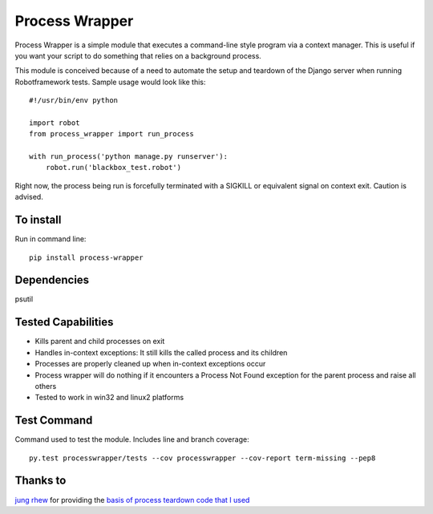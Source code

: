 ===============
Process Wrapper
===============

.. image:: https://travis-ci.org/marc-lopez/process-wrapper.svg?branch=v0.3.x
    :target: https://travis-ci.org/marc-lopez/process-wrapper

.. image:: https://coveralls.io/repos/marc-lopez/process-wrapper/badge.svg?branch=v0.3.x
  :target: https://coveralls.io/r/marc-lopez/process-wrapper?branch=master

Process Wrapper is a simple module that executes a command-line style
program via a context manager. This is useful if you want your script
to do something that relies on a background process.

This module is conceived because of a need to automate the setup and
teardown of the Django server when running Robotframework tests. Sample
usage would look like this::

    #!/usr/bin/env python

    import robot
    from process_wrapper import run_process

    with run_process('python manage.py runserver'):
        robot.run('blackbox_test.robot')

Right now, the process being run is forcefully terminated with a SIGKILL
or equivalent signal on context exit. Caution is advised.

To install
==========
Run in command line::

    pip install process-wrapper

Dependencies
============
psutil

Tested Capabilities
===================
- Kills parent and child processes on exit
- Handles in-context exceptions: It still kills the called process and its children
- Processes are properly cleaned up when in-context exceptions occur
- Process wrapper will do nothing if it encounters a Process Not Found exception for the parent process and raise all others
- Tested to work in win32 and linux2 platforms

Test Command
=============
Command used to test the module. Includes line and branch coverage::

    py.test processwrapper/tests --cov processwrapper --cov-report term-missing --pep8

Thanks to
=========
`jung rhew <http://stackoverflow.com/users/821632/jung-rhew>`_ for providing 
the `basis of process teardown code that I used <http://stackoverflow.com/a/27034438>`_

